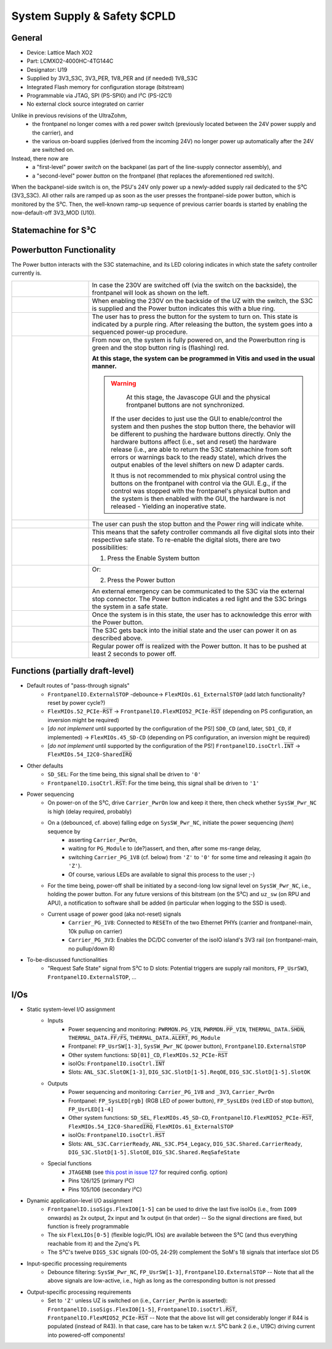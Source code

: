 .. _carrier_board_rev5_s3c:

============================
System Supply & Safety $CPLD
============================


General
-------

- Device: Lattice Mach XO2
- Part: LCMXO2-4000HC-4TG144C
- Designator: U19
- Supplied by 3V3_S3C, 3V3_PER, 1V8_PER and (if needed) 1V8_S3C
- Integrated Flash memory for configuration storage (bitstream)
- Programmable via JTAG, SPI (PS-SPI0) and I²C (PS-I2C1)
- No external clock source integrated on carrier

Unlike in previous revisions of the UltraZohm,
	- the frontpanel no longer comes with a red power switch (previously located between the 24V power supply and the carrier), and
	- the various on-board supplies (derived from the incoming 24V) no longer power up automatically after the 24V are switched on.

Instead, there now are
	- a "first-level" power *switch* on the backpanel (as part of the line-supply connector assembly), and
	- a "second-level" power *button* on the frontpanel (that replaces the aforementioned red switch).

When the backpanel-side switch is on, the PSU's 24V only power up a newly-added supply rail dedicated to the S³C (3V3_S3C).
All other rails are ramped up as soon as the user presses the frontpanel-side power button, which is monitored by the S³C.
Then, the well-known ramp-up sequence of previous carrier boards is started by enabling the now-default-off 3V3_MOD (U10).


.. _carrier_board_rev5_s3cfsm:

Statemachine for S³C
--------------------


.. mermaid::

	stateDiagram-v2

	state UZ {	
	[*] --> Waiting_for_Powerbutton_pressed
	Waiting_for_Powerbutton_pressed --> Waiting_for_Powerbutton_released
	Waiting_for_Powerbutton_released --> Wait_State
	Wait_State --> EthernetPhy_Reset
	EthernetPhy_Reset--> Ready_State
	Waiting_for_Powerbutton_pressed_2sec --> Ready_State
	Waiting_for_Powerbutton_pressed_2sec --> SoftError
	Waiting_for_Powerbutton_pressed_2sec --> Warning
	Operation --> Waiting_for_Powerbutton_pressed_2sec
		state Operation {
		Ready_State --> Warning
		Ready_State --> SoftError
		Warning --> SoftError
		SoftError --> Warning
		SoftError --> Ready_State
		Warning --> Ready_State
		}
	Waiting_for_Powerbutton_pressed_2sec --> Waitingfordslotdown
	Waitingfordslotdown --> Waiting_for_Powerbutton_released2
	Waiting_for_Powerbutton_released2 --> Waiting_for_Powerbutton_pressed
	}
	UZ --> HardError
	HardError --> Acknowledge_Error
	Acknowledge_Error --> Waiting_for_Powerbutton_released2


.. _carrier_board_rev5_s3cpwr:

Powerbutton Functionality
-------------------------

The Power button interacts with the S3C statemachine, and its LED coloring indicates in which state the safety controller currently is.

.. list-table::
   :align: center
   :widths: 25 75

   * - .. figure:: img/230v_off.jpg
          :align: center
          :scale: 25%
     - In case the 230V are switched off (via the switch on the backside), the frontpanel will look as shown on the left.

   * - .. figure:: img/systemoff.png
          :align: center
          :scale: 50%
     - When enabling the 230V on the backside of the UZ with the switch, the S3C is supplied and the Power button indicates this with a blue ring.

   * - .. figure:: img/powering_up.png
          :align: center
          :scale: 50%
     - The user has to press the button for the system to turn on.
       This state is indicated by a purple ring.
       After releasing the button, the system goes into a sequenced power-up procedure.

   * - .. figure:: img/system_on.png
          :align: center
          :scale: 50%
     - From now on, the system is fully powered on, and the Powerbutton ring is green and the stop button ring is (flashing) red.

       **At this stage, the system can be programmed in Vitis and used in the usual manner.**

       .. warning::
           At this stage, the Javascope GUI and the physical frontpanel buttons are not synchronized.

       	If the user decides to just use the GUI to enable/control the system and then pushes the stop button there, the behavior will be different to pushing the hardware buttons directly.
       	Only the hardware buttons affect (i.e., set and reset) the hardware release (i.e., are able to return the S3C statemachine from soft errors or warnings back to the ready state), which drives the output enables of the level shifters on new D adapter cards.

       	It thus is not recommended to mix physical control using the buttons on the frontpanel with control via the GUI.
       	E.g., if the control was stopped with the frontpanel's physical button and the system is then enabled with the GUI, the hardware is not released - Yielding an inoperative state.

   * - .. figure:: img/system_stopped.png
          :align: center
          :scale: 50%
     - The user can push the stop button and the Power ring will indicate white.

   * - .. figure:: img/enable_again.png
          :align: center
          :scale: 50%
     - This means that the safety controller commands all five digital slots into their respective safe state.
       To re-enable the digital slots, there are two possibilities:

       1. Press the Enable System button

   * - .. figure:: img/enable_via_powerbutton.png
          :align: center
          :scale: 50%
     - Or:

       2. Press the Power button

   * - .. figure:: img/error.png
          :align: center
          :scale: 50%
     - An external emergency can be communicated to the S3C via the external stop connector.
       The Power button indicates a red light and the S3C brings the system in a safe state.

   * - .. figure:: img/error_to_be_confirmed.png
          :align: center
          :scale: 50%
     - Once the system is in this state, the user has to acknowledge this error with the Power button.

   * - .. figure:: img/error_confirm_by_user.png
          :align: center
          :scale: 50%
     - The S3C gets back into the initial state and the user can power it on as described above.

   * - .. figure:: img/poweron_user.png
          :align: center
          :scale: 50%
     - Regular power off is realized with the Power button.
       It has to be pushed at least 2 seconds to power off.


Functions (partially draft-level)
---------------------------------

- Default routes of "pass-through signals"
	- ``FrontpanelIO.ExternalSTOP`` -debounce-> ``FlexMIOs.61_ExternalSTOP`` (add latch functionality? reset by power cycle?)
	- ``FlexMIOs.52_PCIe-R̅S̅T̅`` -> ``FrontpanelIO.FlexMIO52_PCIe-R̅S̅T̅`` (depending on PS configuration, an inversion might be required)
	- [*do not implement* until supported by the configuration of the PS!] ``SD0_CD`` (and, later, ``SD1_CD``, if implemented) -> ``FlexMIOs.45_SD-CD`` (depending on PS configuration, an inversion might be required)
	- [*do not implement* until supported by the configuration of the PS!] ``FrontpanelIO.isoCtrl.I̅N̅T̅`` -> ``FlexMIOs.54_I2C0-SharedI̅R̅Q̅``
- Other defaults
	- ``SD_SEL``: For the time being, this signal shall be driven to ``'0'``
	- ``FrontpanelIO.isoCtrl.R̅S̅T̅``: For the time being, this signal shall be driven to ``'1'``
- Power sequencing
	- On power-on of the S³C, drive ``Carrier_PwrOn`` low and keep it there, then check whether ``SysSW_Pwr_NC`` is high (delay required, probably)
	- On a (debounced, cf. above) falling edge on ``SysSW_Pwr_NC``, initiate the power sequencing (*hem*) sequence by
		- asserting ``Carrier_PwrOn``,
		- waiting for ``PG_Module`` to (de?)assert, and then, after some ms-range delay,
		- switching ``Carrier_PG_1V8`` (cf. below) from ``'Z'`` to ``'0'`` for some time and releasing it again (to ``'Z'``).
		- Of course, various LEDs are available to signal this process to the user ;-)
	- For the time being, power-off shall be initiated by a second-long low signal level on ``SysSW_Pwr_NC``, i.e., holding the power button. For any future versions of this bitstream (on the S³C) and ``uz_sw`` (on RPU and APU), a notification to software shall be added (in particular when logging to the SSD is used).
	- Current usage of power good (aka not-reset) signals
		- ``Carrier_PG_1V8``: Connected to ``RESETn`` of the two Ethernet PHYs (carrier and frontpanel-main, 10k pullup on carrier)
		- ``Carrier_PG_3V3``: Enables the DC/DC converter of the isoIO island's 3V3 rail (on frontpanel-main, no pullup/down R)
- To-be-discussed functionalities
	- "Request Safe State" signal from S³C to D slots: Potential triggers are supply rail monitors, ``FP_UsrSW3``, ``FrontpanelIO.ExternalSTOP``, ...


I/Os
----

- Static system-level I/O assignment
	- Inputs
		- Power sequencing and monitoring: ``PWRMON.PG_VIN``, ``PWRMON.P̅P̅_VIN``, ``THERMAL_DATA.S̅H̅D̅N̅``, ``THERMAL_DATA.F̅F̅/F̅S̅``, ``THERMAL_DATA.A̅L̅E̅R̅T̅``, ``PG_Module``
		- Frontpanel: ``FP_UsrSW[1-3]``, ``SysSW_Pwr_NC`` (power button), ``FrontpanelIO.ExternalSTOP``
		- Other system functions: ``SD[01]_CD``, ``FlexMIOs.52_PCIe-R̅S̅T̅``
		- isoIOs: ``FrontpanelIO.isoCtrl.I̅N̅T̅``
		- Slots: ``ANL_S3C.SlotOK[1-3]``, ``DIG_S3C.SlotD[1-5].ReqOE``, ``DIG_S3C.SlotD[1-5].SlotOK``
	- Outputs
		- Power sequencing and monitoring: ``Carrier_PG_1V8`` and ``_3V3``, ``Carrier_PwrOn``
		- Frontpanel: ``FP_SysLED[rgb]`` (RGB LED of power button), ``FP_SysLEDs`` (red LED of stop button), ``FP_UsrLED[1-4]``
		- Other system functions: ``SD_SEL``, ``FlexMIOs.45_SD-CD``, ``FrontpanelIO.FlexMIO52_PCIe-R̅S̅T̅``, ``FlexMIOs.54_I2C0-SharedI̅R̅Q̅``, ``FlexMIOs.61_ExternalSTOP``
		- isoIOs: ``FrontpanelIO.isoCtrl.R̅S̅T̅``
		- Slots: ``ANL_S3C.CarrierReady``, ``ANL_S3C.P54_Legacy``, ``DIG_S3C.Shared.CarrierReady``, ``DIG_S3C.SlotD[1-5].SlotOE``, ``DIG_S3C.Shared.ReqSafeState``
	- Special functions
		- ``JTAGENB`` (see `this post in issue 127 <https://bitbucket.org/ultrazohm/uz_carrierboard/issues/127/#comment-66977261>`_ for required config. option)
		- Pins 126/125 (primary I²C)
		- Pins 105/106 (secondary I²C)
- Dynamic application-level I/O assignment
	- ``FrontpanelIO.isoSigs.FlexIO0[1-5]`` can be used to drive the last five isoIOs (i.e., from ``IO09`` onwards) as 2x output, 2x input and 1x output (in that order) -- So the signal directions are fixed, but function is freely programmable
	- The six ``FlexLIOs[0-5]`` (flexible logic/PL IOs) are available between the S³C (and thus everything reachable from it) and the Zynq's PL
	- The S³C's twelve ``DIG5_S3C`` signals (00-05, 24-29) complement the SoM's 18 signals that interface slot D5
- Input-specific processing requirements
	- Debounce filtering: ``SysSW_Pwr_NC``, ``FP_UsrSW[1-3]``, ``FrontpanelIO.ExternalSTOP`` -- Note that all the above signals are low-active, i.e., high as long as the corresponding button is not pressed
- Output-specific processing requirements
	- Set to ``'Z'`` unless UZ is switched on (i.e., ``Carrier_PwrOn`` is asserted): ``FrontpanelIO.isoSigs.FlexIO0[1-5]``, ``FrontpanelIO.isoCtrl.R̅S̅T̅``, ``FrontpanelIO.FlexMIO52_PCIe-R̅S̅T̅`` -- Note that the above list will get considerably longer if R44 is populated (instead of R43). In that case, care has to be taken w.r.t. S³C bank 2 (i.e., U19C) driving current into powered-off components!
